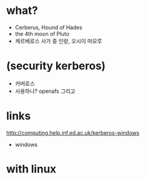* what?

- Cerberus, Hound of Hades
- the 4th moon of Pluto
- 케르베로스 사가 중 인랑, 오시이 마모루

* (security kerberos)

- 커버로스
- 사용하나? openafs 그리고

* links

http://computing.help.inf.ed.ac.uk/kerberos-windows
+ windows

* with linux


